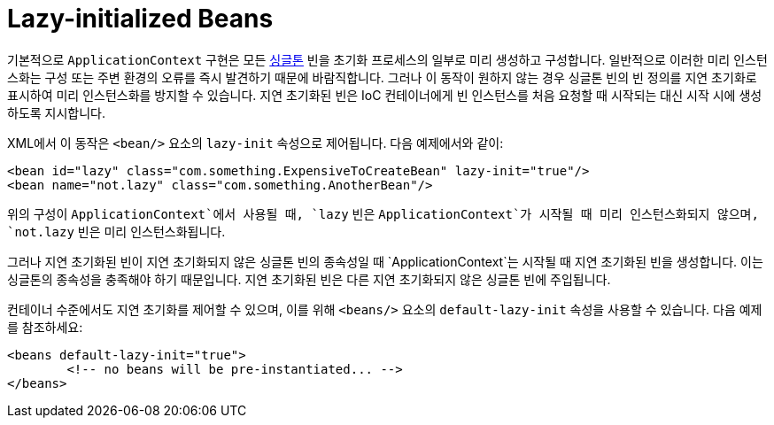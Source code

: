 [[beans-factory-lazy-init]]
= Lazy-initialized Beans

기본적으로 `ApplicationContext` 구현은 모든 xref:core/beans/factory-scopes.adoc#beans-factory-scopes-singleton[싱글톤] 빈을 초기화 프로세스의 일부로 미리 생성하고 구성합니다. 
일반적으로 이러한 미리 인스턴스화는 구성 또는 주변 환경의 오류를 즉시 발견하기 때문에 바람직합니다. 그러나 이 동작이 원하지 않는 경우 싱글톤 빈의 빈 정의를 지연 초기화로 표시하여 미리 인스턴스화를 방지할 수 있습니다. 
지연 초기화된 빈은 IoC 컨테이너에게 빈 인스턴스를 처음 요청할 때 시작되는 대신 시작 시에 생성하도록 지시합니다.

XML에서 이 동작은 `<bean/>` 요소의 `lazy-init` 속성으로 제어됩니다. 다음 예제에서와 같이:

[source,xml,indent=0,subs="verbatim,quotes"]
----
	<bean id="lazy" class="com.something.ExpensiveToCreateBean" lazy-init="true"/>
	<bean name="not.lazy" class="com.something.AnotherBean"/>
----

위의 구성이 `ApplicationContext`에서 사용될 때, `lazy` 빈은 `ApplicationContext`가 시작될 때 미리 인스턴스화되지 않으며, `not.lazy` 빈은 미리 인스턴스화됩니다.

그러나 지연 초기화된 빈이 지연 초기화되지 않은 싱글톤 빈의 종속성일 때 `ApplicationContext`는 시작될 때 지연 초기화된 빈을 생성합니다.
이는 싱글톤의 종속성을 충족해야 하기 때문입니다. 지연 초기화된 빈은 다른 지연 초기화되지 않은 싱글톤 빈에 주입됩니다.

컨테이너 수준에서도 지연 초기화를 제어할 수 있으며, 이를 위해 `<beans/>` 요소의 `default-lazy-init` 속성을 사용할 수 있습니다. 
다음 예제를 참조하세요:

[source,xml,indent=0,subs="verbatim,quotes"]
----
	<beans default-lazy-init="true">
		<!-- no beans will be pre-instantiated... -->
	</beans>
----


